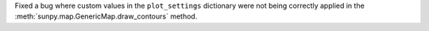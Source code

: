Fixed a bug where custom values in the ``plot_settings`` dictionary were not being correctly applied in the :meth:`sunpy.map.GenericMap.draw_contours` method.
